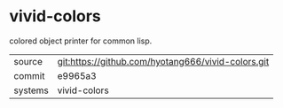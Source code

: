 * vivid-colors

colored object printer for common lisp.

|---------+-------------------------------------------|
| source  | git:https://github.com/hyotang666/vivid-colors.git   |
| commit  | e9965a3  |
| systems | vivid-colors |
|---------+-------------------------------------------|

